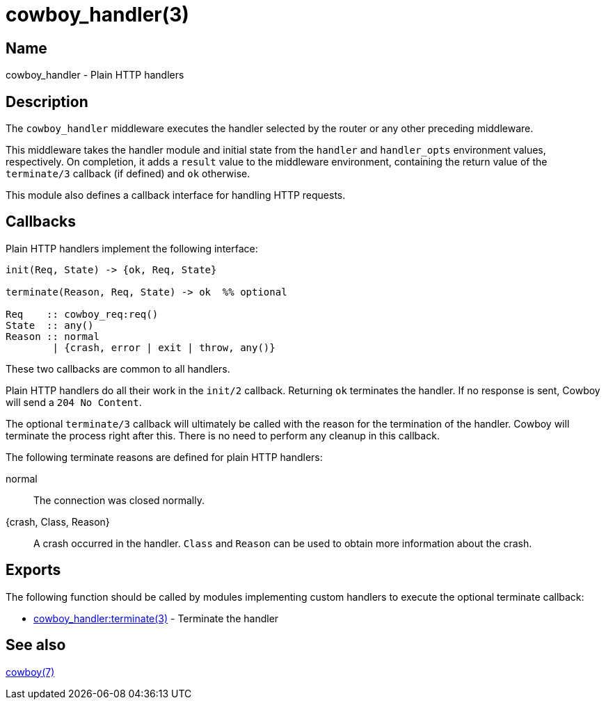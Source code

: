 = cowboy_handler(3)

== Name

cowboy_handler - Plain HTTP handlers

== Description

The `cowboy_handler` middleware executes the handler selected
by the router or any other preceding middleware.

This middleware takes the handler module and initial state
from the `handler` and `handler_opts` environment values,
respectively. On completion, it adds a `result` value to
the middleware environment, containing the return value
of the `terminate/3` callback (if defined) and `ok` otherwise.

This module also defines a callback interface for handling
HTTP requests.

== Callbacks

Plain HTTP handlers implement the following interface:

[source,erlang]
----
init(Req, State) -> {ok, Req, State}

terminate(Reason, Req, State) -> ok  %% optional

Req    :: cowboy_req:req()
State  :: any()
Reason :: normal
        | {crash, error | exit | throw, any()}
----

These two callbacks are common to all handlers.

Plain HTTP handlers do all their work in the `init/2`
callback. Returning `ok` terminates the handler. If no
response is sent, Cowboy will send a `204 No Content`.

The optional `terminate/3` callback will ultimately be called
with the reason for the termination of the handler.
Cowboy will terminate the process right after this. There
is no need to perform any cleanup in this callback.

The following terminate reasons are defined for plain HTTP
handlers:

normal::
    The connection was closed normally.

{crash, Class, Reason}::
    A crash occurred in the handler. `Class` and `Reason` can be
    used to obtain more information about the crash.

== Exports

The following function should be called by modules implementing
custom handlers to execute the optional terminate callback:

* link:man:cowboy_handler:terminate(3)[cowboy_handler:terminate(3)] - Terminate the handler

== See also

link:man:cowboy(7)[cowboy(7)]
